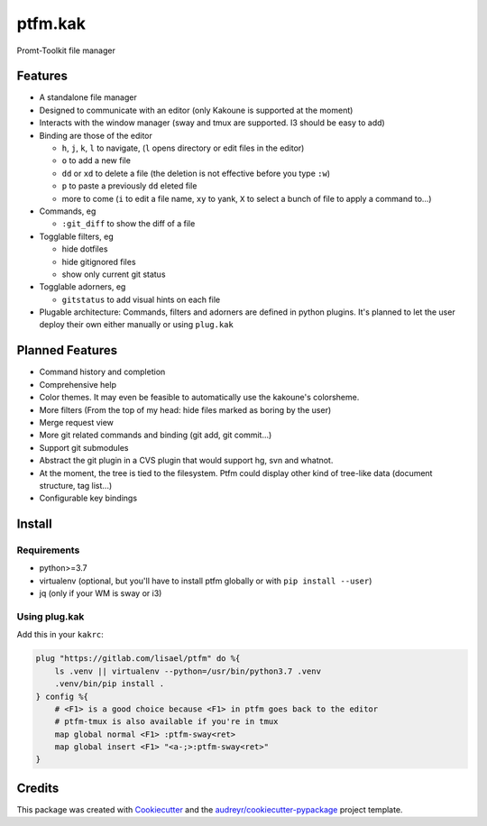 ========
ptfm.kak
========


.. image:: https://gitlab.com/lisael/ptfm/badges/master/coverage.svg
        :target: https://gitlab.com/lisael/ptfm/commits/master

.. image:: https://gitlab.com/lisael/ptfm/badges/master/pipeline.svg
        :target: https://gitlab.com/lisael/ptfm/commits/master

.. image:: https://readthedocs.org/projects/ptfm/badge/?version=latest
        :target: https://ptfm.readthedocs.io/en/latest/?badge=latest
        :alt: Documentation Status


Promt-Toolkit file manager


.. image:: docs/images/ptfm_example.jpg
        :alt: Ptfm examaple


Features
--------

* A standalone file manager
* Designed to communicate with an editor (only Kakoune is supported at the moment)
* Interacts with the window manager (sway and tmux are supported. I3 should be easy to add) 
* Binding are those of the editor

  * ``h``, ``j``, ``k``, ``l`` to navigate, (``l`` opens directory or edit files in the editor)
  * ``o`` to add a new file
  * ``dd`` or ``xd`` to delete a file (the deletion is not effective before you type ``:w``)
  * ``p`` to paste a previously ``dd`` eleted file
  * more to come (``i`` to edit a file name, ``xy`` to yank, ``X`` to select a bunch of file to apply a command to...)

* Commands, eg

  * ``:git_diff`` to show the diff of a file

* Togglable filters, eg

  * hide dotfiles
  * hide gitignored files
  * show only current git status

* Togglable adorners, eg

  * ``gitstatus`` to add visual hints on each file

* Plugable architecture: Commands, filters and adorners are defined in python plugins. It's
  planned to let the user deploy their own either manually or using ``plug.kak``


Planned Features
----------------

* Command history and completion
* Comprehensive help
* Color themes. It may even be feasible to automatically use the kakoune's colorsheme.
* More filters (From the top of my head: hide files marked as boring by the user)
* Merge request view
* More git related commands and binding (git add, git commit...)
* Support git submodules
* Abstract the git plugin in a CVS plugin that would support hg, svn and whatnot.
* At the moment, the tree is tied to the filesystem. Ptfm could display other kind of
  tree-like data (document structure, tag list...)
* Configurable key bindings

Install
-------

Requirements
++++++++++++

* python>=3.7
* virtualenv (optional, but you'll have to install ptfm globally or with ``pip install --user``)
* jq (only if your WM is sway or i3)

Using plug.kak
++++++++++++++

Add this in your ``kakrc``:

.. code-block:: kak
	
    plug "https://gitlab.com/lisael/ptfm" do %{
        ls .venv || virtualenv --python=/usr/bin/python3.7 .venv
        .venv/bin/pip install .
    } config %{
        # <F1> is a good choice because <F1> in ptfm goes back to the editor
        # ptfm-tmux is also available if you're in tmux
        map global normal <F1> :ptfm-sway<ret>
        map global insert <F1> "<a-;>:ptfm-sway<ret>"
    }


Credits
-------

This package was created with Cookiecutter_ and the `audreyr/cookiecutter-pypackage`_ project template.

.. _Cookiecutter: https://github.com/audreyr/cookiecutter
.. _`audreyr/cookiecutter-pypackage`: https://github.com/audreyr/cookiecutter-pypackage

